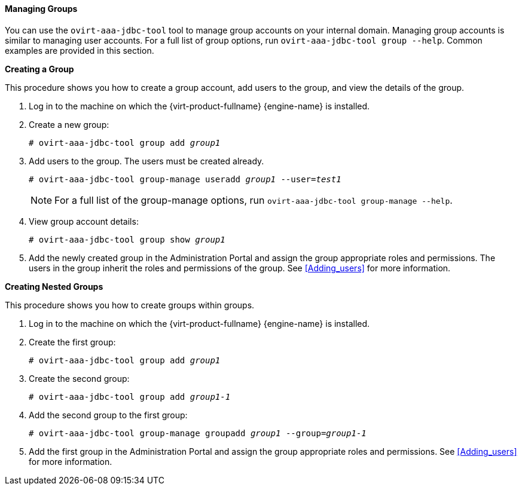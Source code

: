 [[Managing_Groups]]
==== Managing Groups

You can use the `ovirt-aaa-jdbc-tool` tool to manage group accounts on your internal domain. Managing group accounts is similar to managing user accounts. For a full list of group options, run `ovirt-aaa-jdbc-tool group --help`. Common examples are provided in this section.


*Creating a Group*

This procedure shows you how to create a group account, add users to the group, and view the details of the group.

. Log in to the machine on which the {virt-product-fullname} {engine-name} is installed.
. Create a new group: 
+
[options="nowrap" subs="normal"]
----
# ovirt-aaa-jdbc-tool group add _group1_
----
+
. Add users to the group. The users must be created already. 
+
[options="nowrap" subs="normal"]
----
# ovirt-aaa-jdbc-tool group-manage useradd _group1_ --user=_test1_
----
+
[NOTE]
====
For a full list of the group-manage options, run `ovirt-aaa-jdbc-tool group-manage --help`.
====
+
. View group account details: 
+
[options="nowrap" subs="normal"]
----
# ovirt-aaa-jdbc-tool group show _group1_
----
+
. Add the newly created group in the Administration Portal and assign the group appropriate roles and permissions. The users in the group inherit the roles and permissions of the group. See xref:Adding_users[] for more information.


*Creating Nested Groups*

This procedure shows you how to create groups within groups.

. Log in to the machine on which the {virt-product-fullname} {engine-name} is installed.
. Create the first group: 
+
[options="nowrap" subs="normal"]
----
# ovirt-aaa-jdbc-tool group add _group1_
----
+
. Create the second group: 
+
[options="nowrap" subs="normal"]
----
# ovirt-aaa-jdbc-tool group add _group1-1_
----
+
. Add the second group to the first group: 
+
[options="nowrap" subs="normal"]
----
# ovirt-aaa-jdbc-tool group-manage groupadd _group1_ --group=_group1-1_
----
+
. Add the first group in the Administration Portal and assign the group appropriate roles and permissions. See xref:Adding_users[] for more information.


